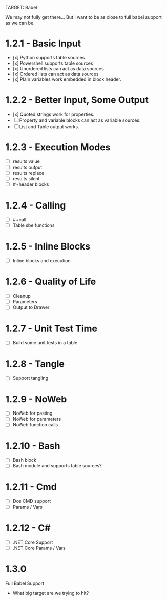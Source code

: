 TARGET: Babel

We may not fully get there... But I want to be as close to full babel support as we can be.

* 1.2.1 - Basic Input
   - [x] Python supports table sources
   - [x] Powershell supports table sources
   - [x] Unordered lists can act as data sources
   - [x] Ordered lists can act as data sources
   - [x] Plain variables work embedded in block header.

* 1.2.2 - Better Input, Some Output 
   - [x] Quoted strings work for properties.
   - [ ] Property and variable blocks can act as variable sources.
   - [ ] List and Table output works.

* 1.2.3 - Execution Modes
   - [ ] results value
   - [ ] results output
   - [ ] results replace
   - [ ] results silent
   - [ ] #+header blocks 

* 1.2.4 - Calling
   - [ ] #+call
   - [ ] Table sbe functions

* 1.2.5 - Inline Blocks
   - [ ] Inline blocks and execution

* 1.2.6 - Quality of Life
   - [ ] Cleanup
   - [ ] Parameters
   - [ ] Output to Drawer

* 1.2.7 - Unit Test Time
   - [ ] Build some unit tests in a table

* 1.2.8 - Tangle
   - [ ] Support tangling

* 1.2.9 - NoWeb
   - [ ] NoWeb for pasting
   - [ ] NoWeb for parameters
   - [ ] NoWeb function calls

* 1.2.10 - Bash
   - [ ] Bash block
   - [ ] Bash module and supports table sources?

* 1.2.11 - Cmd
   - [ ] Dos CMD support
   - [ ] Params / Vars

* 1.2.12 - C#
   - [ ] .NET Core Support
   - [ ] .NET Core Params / Vars

* 1.3.0
 Full Babel Support
 - What big target are we trying to hit?

